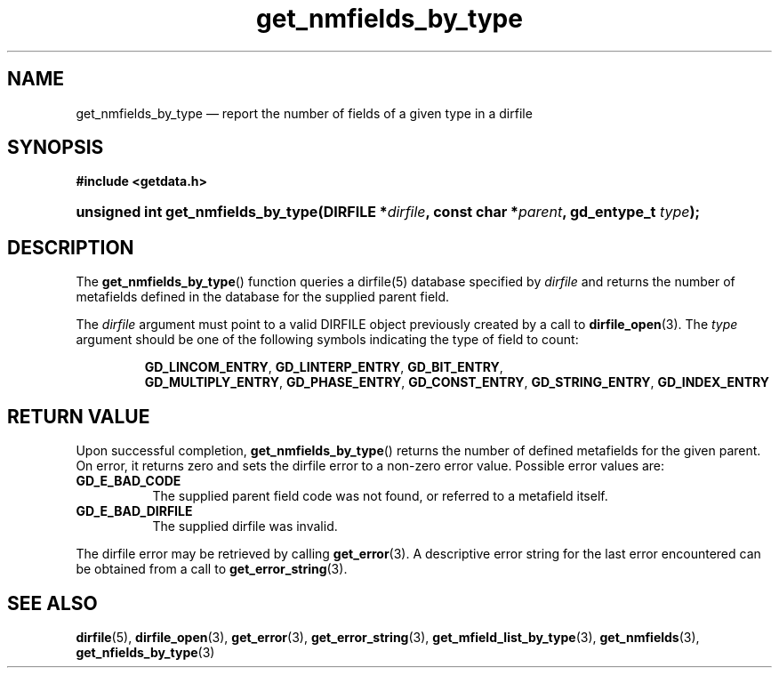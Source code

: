.\" get_nmfields_by_type.3.  The get_nmfields_by_type man page.
.\"
.\" (C) 2008 D. V. Wiebe
.\"
.\""""""""""""""""""""""""""""""""""""""""""""""""""""""""""""""""""""""""
.\"
.\" This file is part of the GetData project.
.\"
.\" This program is free software; you can redistribute it and/or modify
.\" it under the terms of the GNU General Public License as published by
.\" the Free Software Foundation; either version 2 of the License, or
.\" (at your option) any later version.
.\"
.\" GetData is distributed in the hope that it will be useful,
.\" but WITHOUT ANY WARRANTY; without even the implied warranty of
.\" MERCHANTABILITY or FITNESS FOR A PARTICULAR PURPOSE.  See the GNU
.\" General Public License for more details.
.\"
.\" You should have received a copy of the GNU General Public License along
.\" with GetData; if not, write to the Free Software Foundation, Inc.,
.\" 51 Franklin St, Fifth Floor, Boston, MA  02110-1301  USA
.\"
.TH get_nmfields_by_type 3 "8 December 2008" "Version 0.5.0" "GETDATA"
.SH NAME
get_nmfields_by_type \(em report the number of fields of a given type in a dirfile
.SH SYNOPSIS
.B #include <getdata.h>
.HP
.nh
.ad l
.BI "unsigned int get_nmfields_by_type(DIRFILE *" dirfile ,
.BI "const char *" parent ", gd_entype_t " type );
.hy
.ad n
.SH DESCRIPTION
The
.BR get_nmfields_by_type ()
function queries a dirfile(5) database specified by
.I dirfile
and returns the number of metafields defined in the database for the supplied
parent field.

The 
.I dirfile
argument must point to a valid DIRFILE object previously created by a call to
.BR dirfile_open (3).
The
.I type
argument should be one of the following symbols indicating the type of field to
count:
.IP
.nh
.ad l
.BR GD_LINCOM_ENTRY ,\~ GD_LINTERP_ENTRY ,\~ GD_BIT_ENTRY ,\~
.BR GD_MULTIPLY_ENTRY ,\~ GD_PHASE_ENTRY ,\~ GD_CONST_ENTRY ,\~
.BR GD_STRING_ENTRY ,\~ GD_INDEX_ENTRY
.ad n
.hy

.SH RETURN VALUE
Upon successful completion,
.BR get_nmfields_by_type ()
returns the number of defined metafields for the given parent.  On error, it
returns zero and sets the dirfile error
to a non-zero error value.  Possible error values are:
.TP 8
.B GD_E_BAD_CODE
The supplied parent field code was not found, or referred to a metafield itself.
.TP
.B GD_E_BAD_DIRFILE
The supplied dirfile was invalid.
.P
The dirfile error may be retrieved by calling
.BR get_error (3).
A descriptive error string for the last error encountered can be obtained from
a call to
.BR get_error_string (3).
.SH SEE ALSO
.BR dirfile (5),
.BR dirfile_open (3),
.BR get_error (3),
.BR get_error_string (3),
.BR get_mfield_list_by_type (3),
.BR get_nmfields (3),
.BR get_nfields_by_type (3)
